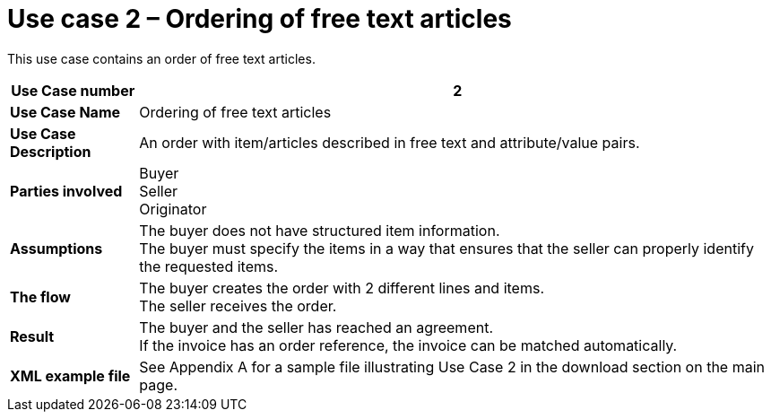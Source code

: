 [[use-case-2-ordering-of-free-text-articles]]
= Use case 2 – Ordering of free text articles

This use case contains an order of free text articles.

[cols="1s,5",options="header"]
|====
|Use Case number
|2

|Use Case Name
|Ordering of free text articles

|Use Case Description
|An order with item/articles described in free text and attribute/value pairs.

|Parties involved
a|Buyer +
Seller +
Originator

|Assumptions
|The buyer does not have structured item information. +
The buyer must specify the items in a way that ensures that the seller can properly identify the requested items.

|The flow
|The buyer creates the order with 2 different lines and items. +
The seller receives the order.

|Result
|The buyer and the seller has reached an agreement. +
If the invoice has an order reference, the invoice can be matched automatically.

|XML example file
|See Appendix A for a sample file illustrating Use Case 2 in the download section on the main page.
|====
